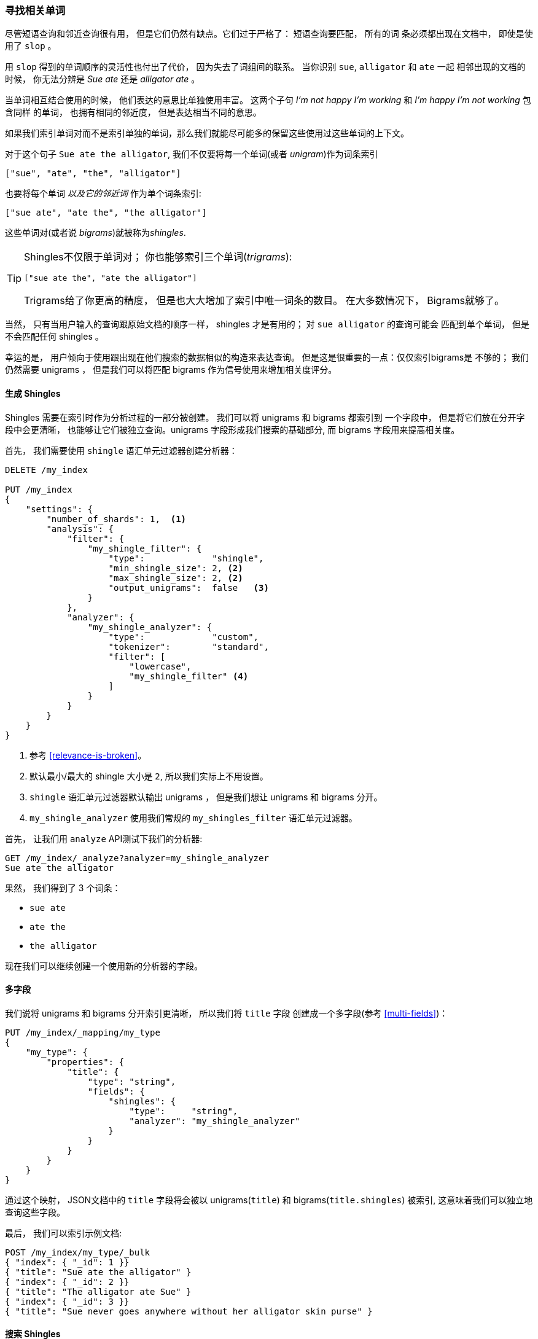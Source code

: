 [[shingles]]
=== 寻找相关单词

尽管短语查询和邻近查询很有用， 但是它们仍然有缺点。它们过于严格了： 短语查询要匹配， 所有的词
条必须都出现在文档中， 即使是使用了 `slop` 。((("proximity matching", "finding associated words", range="startofrange", id="ix_proxmatchassoc")))

用 `slop` 得到的单词顺序的灵活性也付出了代价， 因为失去了词组间的联系。 当你识别 `sue`, `alligator` 和 `ate` 一起
相邻出现的文档的时候， 你无法分辨是 _Sue ate_ 还是  _alligator ate_ 。

当单词相互结合使用的时候， 他们表达的意思比单独使用丰富。 这两个子句 _I'm not happy I'm working_ 和 _I'm happy I'm not working_ 包含同样
的单词， 也拥有相同的邻近度， 但是表达相当不同的意思。

如果我们索引单词对而不是索引单独的单词，那么我们就能尽可能多的保留这些使用过这些单词的上下文。

对于这个句子 `Sue ate the alligator`, 我们不仅要将每一个单词(或者 _unigram_)作为词条索引((("unigrams")))

    ["sue", "ate", "the", "alligator"]

也要将每个单词 _以及它的邻近词_ 作为单个词条索引:

    ["sue ate", "ate the", "the alligator"]

这些单词对((("bigrams")))(或者说 _bigrams_)就被称为((("shingles")))_shingles_.

[TIP]
==================================================

Shingles不仅限于单词对； 你也能够索引三个单词(_trigrams_):

    ["sue ate the", "ate the alligator"]

Trigrams给了你更高的精度， 但是也大大增加了索引中唯一词条的数目。 在大多数情况下， Bigrams就够了。

==================================================

当然， 只有当用户输入的查询跟原始文档的顺序一样， shingles 才是有用的； 对 `sue alligator` 的查询可能会
匹配到单个单词， 但是不会匹配任何 shingles 。

幸运的是， 用户倾向于使用跟出现在他们搜索的数据相似的构造来表达查询。 但是这是很重要的一点：仅仅索引bigrams是
不够的； 我们仍然需要 unigrams ， 但是我们可以将匹配 bigrams 作为信号使用来增加相关度评分。

==== 生成 Shingles

Shingles 需要在索引时作为分析过程的一部分被创建。 ((("shingles", "producing at index time")))我们可以将 unigrams 和 bigrams 都索引到
一个字段中， 但是将它们放在分开字段中会更清晰， 也能够让它们被独立查询。unigrams 字段形成我们搜索的基础部分, 而 bigrams 字段用来提高相关度。

首先， 我们需要使用 `shingle` 语汇单元过滤器创建分析器：

[source,js]
--------------------------------------------------
DELETE /my_index

PUT /my_index
{
    "settings": {
        "number_of_shards": 1,  <1>
        "analysis": {
            "filter": {
                "my_shingle_filter": {
                    "type":             "shingle",
                    "min_shingle_size": 2, <2>
                    "max_shingle_size": 2, <2>
                    "output_unigrams":  false   <3>
                }
            },
            "analyzer": {
                "my_shingle_analyzer": {
                    "type":             "custom",
                    "tokenizer":        "standard",
                    "filter": [
                        "lowercase",
                        "my_shingle_filter" <4>
                    ]
                }
            }
        }
    }
}
--------------------------------------------------
// SENSE: 120_Proximity_Matching/35_Shingles.json

<1> 参考 <<relevance-is-broken>>。
<2> 默认最小/最大的 shingle 大小是 `2`, 所以我们实际上不用设置。
<3> `shingle` 语汇单元过滤器默认输出 unigrams ， 但是我们想让 unigrams 和 bigrams 分开。
<4> `my_shingle_analyzer` 使用我们常规的 `my_shingles_filter` 语汇单元过滤器。

首先， 让我们用 `analyze` API测试下我们的分析器:

[source,js]
--------------------------------------------------
GET /my_index/_analyze?analyzer=my_shingle_analyzer
Sue ate the alligator
--------------------------------------------------

果然， 我们得到了 3 个词条：

* `sue ate`
* `ate the`
* `the alligator`

现在我们可以继续创建一个使用新的分析器的字段。

==== 多字段

我们说将 unigrams 和 bigrams 分开索引更清晰， 所以我们将 `title` 字段 ((("multifields")))创建成一个多字段(参考 <<multi-fields>>)：

[source,js]
--------------------------------------------------
PUT /my_index/_mapping/my_type
{
    "my_type": {
        "properties": {
            "title": {
                "type": "string",
                "fields": {
                    "shingles": {
                        "type":     "string",
                        "analyzer": "my_shingle_analyzer"
                    }
                }
            }
        }
    }
}
--------------------------------------------------

通过这个映射， JSON文档中的 `title` 字段将会被以 unigrams(`title`) 和 bigrams(`title.shingles`) 被索引, 这意味着我们可以独立地查询这些字段。

最后， 我们可以索引示例文档:

[source,js]
--------------------------------------------------
POST /my_index/my_type/_bulk
{ "index": { "_id": 1 }}
{ "title": "Sue ate the alligator" }
{ "index": { "_id": 2 }}
{ "title": "The alligator ate Sue" }
{ "index": { "_id": 3 }}
{ "title": "Sue never goes anywhere without her alligator skin purse" }
--------------------------------------------------

==== 搜索 Shingles

为了理解添加 `shingles` 字段的好处 ((("shingles", "searching for")))， 让我们首先看看一个对 ``The hungry alligator ate Sue`` 的一个
简单 `match` 查询结果：

[source,js]
--------------------------------------------------
GET /my_index/my_type/_search
{
   "query": {
        "match": {
           "title": "the hungry alligator ate sue"
        }
   }
}
--------------------------------------------------

这个查询返回了所有的三个文档， 但是注意文档 1 和 2 有相同的相关度评分因为他们包含了相同的单词：

[source,js]
--------------------------------------------------
{
  "hits": [
     {
        "_id": "1",
        "_score": 0.44273707, <1>
        "_source": {
           "title": "Sue ate the alligator"
        }
     },
     {
        "_id": "2",
        "_score": 0.44273707, <1>
        "_source": {
           "title": "The alligator ate Sue"
        }
     },
     {
        "_id": "3", <2>
        "_score": 0.046571054,
        "_source": {
           "title": "Sue never goes anywhere without her alligator skin purse"
        }
     }
  ]
}
--------------------------------------------------
<1> 两个文档都包含 `the`, `alligator` 和 `ate`, 所以获得同样的评分。
<2> 我们本可以通过设置 `minimum_should_match` 参数排除文档 3。

现在让我们往查询里添加 `shingles` 字段。 记住我们想要将 `shingles` 字段上的匹配作为一
种信号--为了提高相关度评分--所以我们仍然需要将主要 `title` 字段包含到查询中：

[source,js]
--------------------------------------------------
GET /my_index/my_type/_search
{
   "query": {
      "bool": {
         "must": {
            "match": {
               "title": "the hungry alligator ate sue"
            }
         },
         "should": {
            "match": {
               "title.shingles": "the hungry alligator ate sue"
            }
         }
      }
   }
}
--------------------------------------------------

我们仍然匹配到了所有的 3 个文档， 但是文档 2 现在排到了第一名因为它匹配了 shingled 词条 `ate sue`.

[source,js]
--------------------------------------------------
{
  "hits": [
     {
        "_id": "2",
        "_score": 0.4883322,
        "_source": {
           "title": "The alligator ate Sue"
        }
     },
     {
        "_id": "1",
        "_score": 0.13422975,
        "_source": {
           "title": "Sue ate the alligator"
        }
     },
     {
        "_id": "3",
        "_score": 0.014119488,
        "_source": {
           "title": "Sue never goes anywhere without her alligator skin purse"
        }
     }
  ]
}
--------------------------------------------------

即使我们的查询包含了没有在任何文档中出现的单词 `hungry`, 我们仍然使用单词邻近度返回了最相关的文档。

==== 性能

shingles 不仅比短语查询更灵活， ((("shingles", "better performance than phrase queries")))而且它们性能也更好。 每次搜索的时候都不用花费短语查询的代价，
shingles 查询跟一个简单的 `match` 查询一样高效。 只是在索引期间会付出较小代价因为更多词条需要被索引， 这也意味着有 shingles 的字段占用了更多的磁盘空间。 然而，大多数应用写入一次而读取多次， 所以在索引期间优化我们的快速查询是有意义的。

这是一个你在 Elasticsearch 里会经常碰到的主题： 让你能够在搜索的时候不用需要任何前期设置实现很多东西。 一旦你更清晰的理解了自己的需求， 你就能在索引时通过正确的为你的数据建模用更好的性能获得更好的结果。((("proximity matching", "finding associated words", range="endofrange", startref ="ix_proxmatchassoc")))
